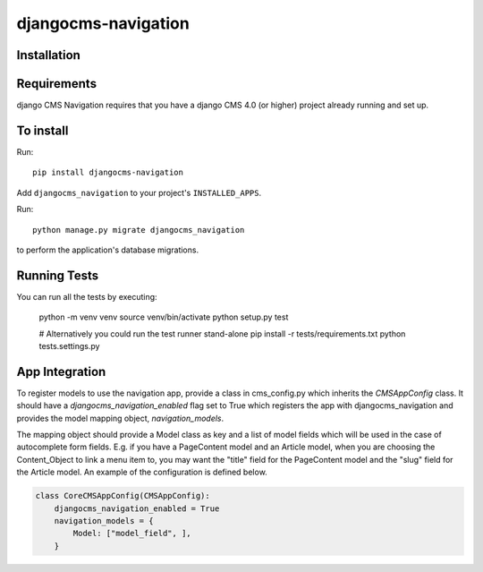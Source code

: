 ====================
djangocms-navigation
====================

Installation
============

Requirements
============

django CMS Navigation requires that you have a django CMS 4.0 (or higher) project already running and set up.


To install
==========

Run::

    pip install djangocms-navigation

Add ``djangocms_navigation`` to your project's ``INSTALLED_APPS``.

Run::

    python manage.py migrate djangocms_navigation

to perform the application's database migrations.


Running Tests
=============

You can run all the tests by executing:

    python -m venv venv
    source venv/bin/activate
    python setup.py test

    # Alternatively you could run the test runner stand-alone
    pip install -r tests/requirements.txt
    python tests.settings.py

App Integration
===============

To register models to use the navigation app, provide a class in cms_config.py which inherits the `CMSAppConfig`
class. It should have a `djangocms_navigation_enabled` flag set to True which registers the app with djangocms_navigation and
provides the model mapping object, `navigation_models`.

The mapping object should provide a Model class as key and a list of model fields which will be used in the case of autocomplete form fields. E.g. if you have a PageContent model and an Article model, when you are choosing the Content_Object to link a menu item to, you may want the "title" field for the PageContent model and the "slug" field for the Article model. An example of the 
configuration is defined below.


.. code-block:: python

    class CoreCMSAppConfig(CMSAppConfig):
        djangocms_navigation_enabled = True
        navigation_models = {
            Model: ["model_field", ],
        }

